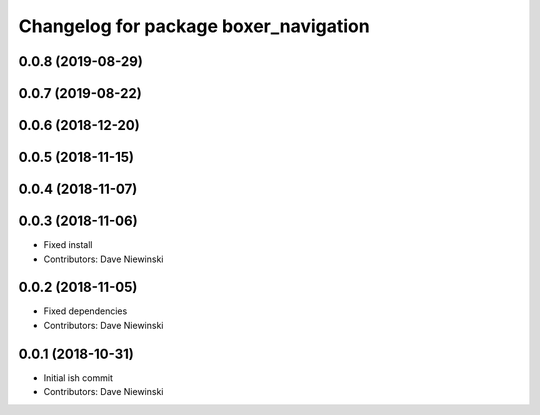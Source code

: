 ^^^^^^^^^^^^^^^^^^^^^^^^^^^^^^^^^^^^^^
Changelog for package boxer_navigation
^^^^^^^^^^^^^^^^^^^^^^^^^^^^^^^^^^^^^^

0.0.8 (2019-08-29)
------------------

0.0.7 (2019-08-22)
------------------

0.0.6 (2018-12-20)
------------------

0.0.5 (2018-11-15)
------------------

0.0.4 (2018-11-07)
------------------

0.0.3 (2018-11-06)
------------------
* Fixed install
* Contributors: Dave Niewinski

0.0.2 (2018-11-05)
------------------
* Fixed dependencies
* Contributors: Dave Niewinski

0.0.1 (2018-10-31)
------------------
* Initial ish commit
* Contributors: Dave Niewinski
